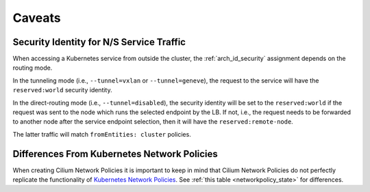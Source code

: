 .. only:: not (epub or latex or html)

    WARNING: You are looking at unreleased Cilium documentation.
    Please use the official rendered version released here:
    https://docs.cilium.io

.. _policy_caveats:

*******
Caveats
*******

Security Identity for N/S Service Traffic
=========================================

When accessing a Kubernetes service from outside the cluster, the
:ref:`arch_id_security` assignment depends on the routing mode.

In the tunneling mode (i.e., ``--tunnel=vxlan`` or ``--tunnel=geneve``), the request
to the service will have the ``reserved:world`` security identity.

In the direct-routing mode (i.e., ``--tunnel=disabled``), the security identity
will be set to the ``reserved:world`` if the request was sent to the node which runs the
selected endpoint by the LB. If not, i.e., the request needs to be forwarded to
another node after the service endpoint selection, then it will have the ``reserved:remote-node``.

The latter traffic will match ``fromEntities: cluster`` policies.

Differences From Kubernetes Network Policies
============================================

When creating Cilium Network Policies it is important to keep in mind that Cilium Network
Policies do not perfectly replicate the functionality of `Kubernetes Network Policies <https://kubernetes.io/docs/concepts/services-networking/network-policies/>`_.
See :ref:`this table <networkpolicy_state>` for differences.
